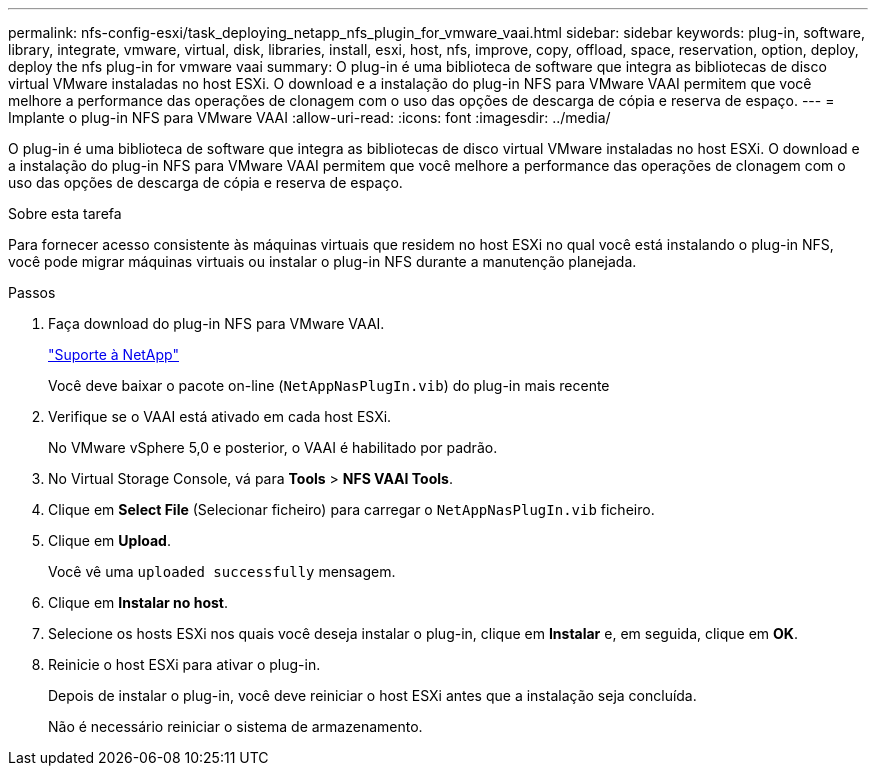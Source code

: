 ---
permalink: nfs-config-esxi/task_deploying_netapp_nfs_plugin_for_vmware_vaai.html 
sidebar: sidebar 
keywords: plug-in, software, library, integrate, vmware, virtual, disk, libraries, install, esxi, host, nfs, improve, copy, offload, space, reservation, option, deploy, deploy the nfs plug-in for vmware vaai 
summary: O plug-in é uma biblioteca de software que integra as bibliotecas de disco virtual VMware instaladas no host ESXi. O download e a instalação do plug-in NFS para VMware VAAI permitem que você melhore a performance das operações de clonagem com o uso das opções de descarga de cópia e reserva de espaço. 
---
= Implante o plug-in NFS para VMware VAAI
:allow-uri-read: 
:icons: font
:imagesdir: ../media/


[role="lead"]
O plug-in é uma biblioteca de software que integra as bibliotecas de disco virtual VMware instaladas no host ESXi. O download e a instalação do plug-in NFS para VMware VAAI permitem que você melhore a performance das operações de clonagem com o uso das opções de descarga de cópia e reserva de espaço.

.Sobre esta tarefa
Para fornecer acesso consistente às máquinas virtuais que residem no host ESXi no qual você está instalando o plug-in NFS, você pode migrar máquinas virtuais ou instalar o plug-in NFS durante a manutenção planejada.

.Passos
. Faça download do plug-in NFS para VMware VAAI.
+
https://mysupport.netapp.com/site/global/dashboard["Suporte à NetApp"]

+
Você deve baixar o pacote on-line (`NetAppNasPlugIn.vib`) do plug-in mais recente

. Verifique se o VAAI está ativado em cada host ESXi.
+
No VMware vSphere 5,0 e posterior, o VAAI é habilitado por padrão.

. No Virtual Storage Console, vá para *Tools* > *NFS VAAI Tools*.
. Clique em *Select File* (Selecionar ficheiro) para carregar o `NetAppNasPlugIn.vib` ficheiro.
. Clique em *Upload*.
+
Você vê uma `uploaded successfully` mensagem.

. Clique em *Instalar no host*.
. Selecione os hosts ESXi nos quais você deseja instalar o plug-in, clique em *Instalar* e, em seguida, clique em *OK*.
. Reinicie o host ESXi para ativar o plug-in.
+
Depois de instalar o plug-in, você deve reiniciar o host ESXi antes que a instalação seja concluída.

+
Não é necessário reiniciar o sistema de armazenamento.


